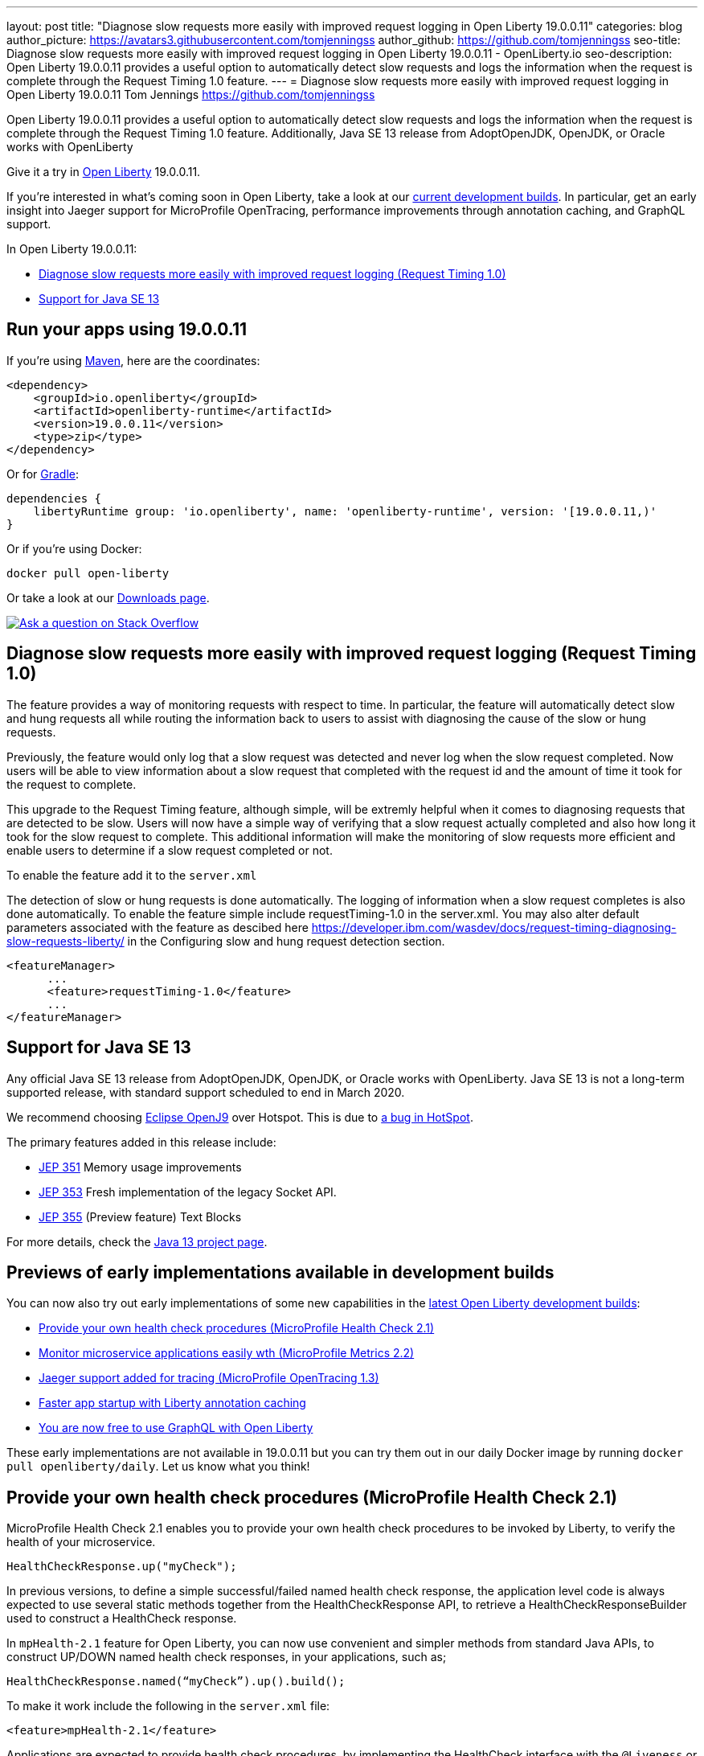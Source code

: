 ---
layout: post
title: "Diagnose slow requests more easily with improved request logging in Open Liberty 19.0.0.11"
categories: blog
author_picture: https://avatars3.githubusercontent.com/tomjenningss
author_github: https://github.com/tomjenningss
seo-title: Diagnose slow requests more easily with improved request logging in Open Liberty 19.0.0.11 - OpenLiberty.io
seo-description: Open Liberty 19.0.0.11 provides a useful option to automatically detect slow requests and logs the information when the request is complete through the Request Timing 1.0 feature.
---
= Diagnose slow requests more easily with improved request logging in Open Liberty 19.0.0.11
Tom Jennings <https://github.com/tomjenningss>


Open Liberty 19.0.0.11 provides a useful option to automatically detect slow requests and logs the information when the request is complete through the Request Timing 1.0 feature. Additionally, Java SE 13 release from AdoptOpenJDK, OpenJDK, or Oracle works with OpenLiberty

Give it a try in link:/about/[Open Liberty] 19.0.0.11.

If you're interested in what's coming soon in Open Liberty, take a look at our <<previews,current development builds>>. In particular, get an early insight into Jaeger support for MicroProfile OpenTracing, performance improvements through annotation caching, and GraphQL support.

In Open Liberty 19.0.0.11:

* <<dsr,Diagnose slow requests more easily with improved request logging (Request Timing 1.0)>>
* <<java13,Support for Java SE 13>>

[#run]
== Run your apps using 19.0.0.11

If you're using link:/guides/maven-intro.html[Maven], here are the coordinates:

[source,xml]
----
<dependency>
    <groupId>io.openliberty</groupId>
    <artifactId>openliberty-runtime</artifactId>
    <version>19.0.0.11</version>
    <type>zip</type>
</dependency>
----

Or for link:/guides/gradle-intro.html[Gradle]:

[source,gradle]
----
dependencies {
    libertyRuntime group: 'io.openliberty', name: 'openliberty-runtime', version: '[19.0.0.11,)'
}
----

Or if you're using Docker:

[source]
----
docker pull open-liberty
----

Or take a look at our link:/downloads/[Downloads page].

[link=https://stackoverflow.com/tags/open-liberty]
image::/img/blog/blog_btn_stack.svg[Ask a question on Stack Overflow, align="center"]

[#dsr]
== Diagnose slow requests more easily with improved request logging (Request Timing 1.0)

The feature provides a way of monitoring requests with respect to time. In particular, the feature will automatically detect slow and hung requests all while routing the information back to users to assist with diagnosing the cause of the slow or hung requests.

Previously, the feature would only log that a slow request was detected and never log when the slow request completed. Now users will be able to view information about a slow request that completed with the request id and the amount of time it took for the request to complete.

This upgrade to the Request Timing feature, although simple, will be extremly helpful when it comes to diagnosing requests that are detected to be slow. Users will now have a simple way of verifying that a slow request actually completed and also how long it took for the slow request to complete. This additional information will make the monitoring of slow requests more efficient and enable users to determine if a slow request completed or not.

To enable the feature add it to the `server.xml`

The detection of slow or hung requests is done automatically. The logging of information when a slow request completes is also done automatically. To enable the feature simple include requestTiming-1.0 in the server.xml. You may also alter default parameters associated with the feature as descibed here https://developer.ibm.com/wasdev/docs/request-timing-diagnosing-slow-requests-liberty/ in the Configuring slow and hung request detection section.

[source, xml]

<featureManager>
      ...
      <feature>requestTiming-1.0</feature>
      ...
</featureManager>

[#java13]
== Support for Java SE 13

Any official Java SE 13 release from AdoptOpenJDK, OpenJDK, or Oracle works with OpenLiberty. Java SE 13 is not a long-term supported release, with standard support scheduled to end in March 2020.

We recommend choosing https://adoptopenjdk.net/index.html?variant=openjdk13&jvmVariant=openj9[Eclipse OpenJ9] over Hotspot. This is due to https://bugs.openjdk.java.net/browse/JDK-8226690[a bug in HotSpot].

The primary features added in this release include:

* https://openjdk.java.net/jeps/351[JEP 351] Memory usage improvements
* https://openjdk.java.net/jeps/353[JEP 353] Fresh implementation of the legacy Socket API.
* https://openjdk.java.net/jeps/355[JEP 355] (Preview feature) Text Blocks 

For more details, check the https://openjdk.java.net/projects/jdk/13/[Java 13 project page].


[#previews]

== Previews of early implementations available in development builds

You can now also try out early implementations of some new capabilities in the link:https://openliberty.io/downloads/#development_builds[latest Open Liberty development builds]:

* <<hc21, Provide your own health check procedures (MicroProfile Health Check 2.1)>>
* <<hm21,Monitor microservice applications easily wth (MicroProfile Metrics 2.2) >>
* <<JMO,Jaeger support added for tracing (MicroProfile OpenTracing 1.3)>>
* <<LAC,Faster app startup with Liberty annotation caching>>
* <<GraphQL,You are now free to use GraphQL with Open Liberty>>

These early implementations are not available in 19.0.0.11 but you can try them out in our daily Docker image by running `docker pull openliberty/daily`. Let us know what you think!
[#hc21]
== Provide your own health check procedures (MicroProfile Health Check 2.1)

MicroProfile Health Check 2.1 enables you to provide your own health check procedures to be invoked by Liberty, to verify the health of your microservice.

[source,java]
----
HealthCheckResponse.up("myCheck");
----

In previous versions, to define a simple successful/failed named health check response, the application level code is always expected to use several static methods together from the HealthCheckResponse API, to retrieve a HealthCheckResponseBuilder used to construct a HealthCheck response.

In `mpHealth-2.1` feature for Open Liberty, you can now use convenient and simpler methods from standard Java APIs, to construct UP/DOWN named health check responses, in your applications, such as;

`HealthCheckResponse.named(“myCheck”).up().build();`

To make it work include the following in the `server.xml` file:

[source, xml]
----
<feature>mpHealth-2.1</feature>
----

Applications are expected to provide health check procedures, by implementing the HealthCheck interface with the `@Liveness` or `@Readiness` annotations, which will be used by Liberty to verify the Liveness or Readiness of the application, respectively. Add the logic of your health check in the `call()` method, and return the HealthCheckResponse object, by constructing using the simple `up()`/`down()` methods from the API. To view the status of each health check, access the either the `+http://<hostname>:<port>/health/live+` or `+http://<hostname>:<port>/health/ready+` endpoints.

[source, java]
----
**Liveness Check**
@Liveness
@ApplicationScoped
public class AppLiveCheck implements HealthCheck {
...
    @Override
     public HealthCheckResponse call() {
       ...
       HealthCheckResponse.up("myCheck");
       ...
     }
}
----

For more information:

* link:https://github.com/eclipse/microprofile-health/releases/tag/2.1[MicroProfile Health Check 2.1 Release Page]
* link:http://download.eclipse.org/microprofile/microprofile-health-2.1/apidocs/[Javadocs]
* link:https://download.eclipse.org/microprofile/microprofile-health-2.1/microprofile-health-spec.html[Specification document]


[#hm21]
== Monitor microservice applications easily wth (MicroProfile Metrics 2.1) 

MicroProfile Metrics 2.1 allows you to instrument metrics in microservice applications for easy monitoring. Previously, the Gauge metric was intended to sample numerical values only, but users could sample non-numeric values (such as String). MicroProfile Metrics 2.1 restricts the scope such that Gauge can only sample numbers now.

Previously, the MetadataBuilder API had `reusable()` and `notReusable()` method to set the reusable field to true or false. The MetadataBuilder API has been changed to include a new setter method for the reusable attribute. This change is implemented so the MetadataBuilder API follows the builder pattern.

To enable the feature in the `server.xml` file:
[source, xml]
----
<feature>mpMetrics-2.1</feature>
----

The following is an example of how to set the reusable field with the MetadataBuilder API:
[source, java]
----
MetadataBuilder mdb = Metadata.builder();
----

[source, java]
----
mdb = mdb.withName("metricName").withType(MetricType.COUNTER)
  .reusable(resolveIsReusable());
----
[#JMO]
== Jaeger support added for tracing (MicroProfile OpenTracing 1.3)

Open Liberty has added support for Jaeger in MicroProfile OpenTracing. A sample tracer is available link:https://github.com/WASdev/sample.opentracing.zipkintracer[here] for using Zipkin as a tracing backend. With the addition of Jaeger support, developers can also use Jaeger as a tracing backend.

You can download the Jaeger client version 0.34.0 library and its dependencies from link:https://mvnrepository.com/artifact/io.jaegertracing/jaeger-client/0.34.0[Maven repository].

In the `server.xml:` 

Add `<feature>mpOpenTracing-1.3</feature>` under `<featureManager>` section.

[source, xml]
----
    <library id="jaegerLib" apiTypeVisibility="+third-party" >
        <file name="<path>/jaegerLib_0.34/gson-2.8.2.jar" />
        <file name="<path>/jaegerLib_0.34/jaeger-client-0.34.0.jar" />
        <file name="<path>/jaegerLib_0.34/jaeger-core-0.34.0.jar" />
        <file name="<path>/jaegerLib_0.34/jaeger-thrift-0.34.0.jar" />
        <file name="<path>/jaegerLib_0.34/jaeger-tracerresolver-0.34.0.jar" />
        <file name="<path>/jaegerLib_0.34/libthrift-0.12.0.jar" />
        <file name="<path>/jaegerLib_0.34/slf4j-api-1.7.25.jar" />
        <file name="<path>/jaegerLib_0.34/slf4j-jdk14-1.7.25.jar" />
        <file name="<path>/jaegerLib_0.34/opentracing-util-0.31.0.jar" />
        <file name="<path>/jaegerLib_0.34/opentracing-noop-0.31.0.jar" />
    </library>
----

Define your appplication:

[source, xml]

  <webApplication location="yourapp.war" contextRoot="/yourapp">
        <!-- enable visibility to third party apis -->
        <classloader commonLibraryRef="jaegerLib"
            apiTypeVisibility="+third-party" />
  </webApplication>

You can find out more about about Jaeger settings set up using environment variables by looking at link:https://github.com/jaegertracing/jaeger-client-java/blob/10c641f8df6316f1eac4d5b1715513275bcd724e/jaeger-core/README.md[jaeger-client-java readme.] 

** For the `JAEGER_PASSWORD` environment variable, the password can be encoded using the `securityUtility command.`
** Depending on Jaeger's sampling settings `JAEGER_SAMPLER_TYPE` and `JAEGER_SAMPLER_PARAM`, Jaeger may not report every spans created by the applications.

[#LAC]
== Faster app startup with Liberty annotation caching
During application startup, application classes are scanned for class signature information and for annotations. Typically, all application classes are scanned, which is time consuming.

For early access, annotation caching is enabled when the product edition is `EARLY_ACCESS`. For other product editions,annotation caching is disabled.
Annotation caching may be enabled (or disabled) by setting java custom property `anno.beta`.  Setting this property to `true` enables annotation caching, while setting this property to `false` disables annotation caching.  Setting the `anno.beta` property overrides enablement based on the product edition.

When annotation caching is enabled, a custom property is available for adjusting the caching function: Setting java custom property `anno.cache.readOnly` prevents the annotation engine from writing new cache data.  Already saved cache data will be read, but no new cache data will be written.  This setting may be necessary in certain deployment environments.

Cache data is visible as a new, nested directory of server workarea named anno. Cache data uses a binary format and is not human readable. Cache data is relocatable: Movement of a server image to a new location does not require that annotation cache data be regenerated. Cache of application class data is cleared when performing a clean server start (starting the server with the `--clean` option). In normal operations, the clearing of cache data is not necessary, since the cache automatically regenerates cache data for changed application classes. However, the cache function has no way to tell when cache data is obsolete. If the same server is used with many different applications, annotation cache data will accumulate on disk, and a clean start should be performed occasionally to remove stale cache data.

In pipeline deployment environments, for example, Docker, for annotation caching to be effective, the server image must be "warmed" before packaging the deployment image, and application class cache data must be included in the deployment image. Warming the server means performing a single start of the server.  This will cause cache data to be generated and available when packaging the server image.  A failure to generate the cache data or to include the cache data in the deployment image will result in longer startup times, since a typical startup uses a fresh copy of the deployment image, which will not have any cached data.

The following chart shows changes to server startups with annotation caching enabled, relative to server startup times for the same application and with annotation caching disabled. 

image::/img/blog/190011-annotationcaching-graph.png[align="center"]

Startup times with annotation caching enabled
have cache data already generated. Generally, performance improvements are larger for larger applications, and for applications which use CDI or WebService functionality.

For more information: 

* link:https://github.com/eclipse/microprofile-metrics/releases/tag/2.1.0[Changes to MicroProfile metrics]

[#GraphQL]
== You are now free to use GraphQL with Open Liberty! 
In our latest OpenLiberty development builds, users can now develop and deploy GraphQL applications.  GraphQL is a complement/alternative to REST that allows clients to fetch or modify remote data, but with fewer round-trips.  Liberty now supports the (still under development) MicroProfile GraphQL APIs (https://github.com/eclipse/microprofile-graphql[learn more]) that allow developers to create GraphQL apps using simple annotations - similar to how JAX-RS uses annotations to create a RESTful app.

Developing and deploying a GraphQL app is cinch - take a look at this https://github.com/OpenLiberty/sample-mp-graphql[sample] to get started with these powerful APIs!

== Get Liberty 19.0.0.11 now

Available through <<run,Maven, Gradle, Docker, and as a downloadable archive>>.


